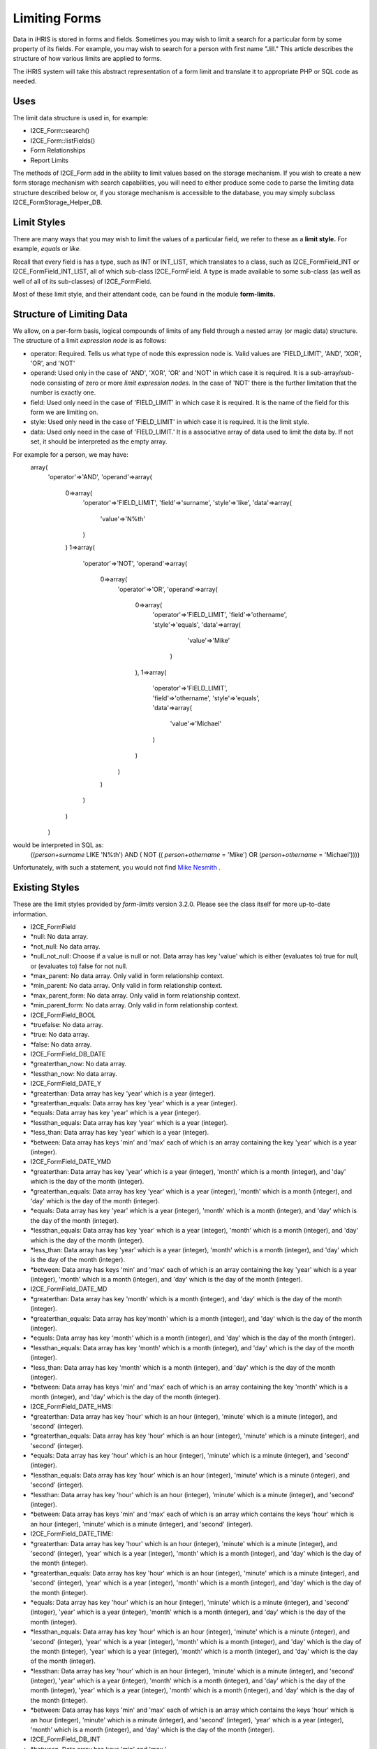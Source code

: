 Limiting Forms
==============

Data in iHRIS is stored in forms and fields.   Sometimes you may wish to limit a search for a particular form by some property of its fields.  For example, you may wish to search for a person with first name "Jill."  This article describes the structure of how various limits are applied to forms.  

The iHRIS system will take this abstract representation of a form limit and translate it to appropriate PHP or SQL code as needed. 

Uses
^^^^
The limit data structure is used in, for example:


* I2CE_Form::search()
* I2CE_Form::listFields()
* Form Relationships
* Report Limits

The methods of I2CE_Form add in the ability to limit values based on the storage mechanism.  If you wish to create a new form storage mechanism with search capabilities, you will need to either produce some code to parse the limiting data structure described below or, if you storage mechanism is accessible to the database, you may simply subclass I2CE_FormStorage_Helper_DB.

Limit Styles
^^^^^^^^^^^^
There are many ways that you may wish to limit the values of a particular field, we refer to these as a **limit style.**   For example, *equals*  or *like.* 

Recall that every field is has a type, such as INT or INT_LIST, which translates to a class, such as I2CE_FormField_INT or I2CE_FormField_INT_LIST, all of which sub-class I2CE_FormField.   A type is made available to some sub-class (as well as well of all of its sub-classes) of I2CE_FormField.

Most of these limit style, and their attendant code, can be found in the module **form-limits.**  


Structure of Limiting Data
^^^^^^^^^^^^^^^^^^^^^^^^^^
We allow, on a per-form basis, logical compounds of limits of any field through a nested array (or magic data) structure.  The structure of a limit *expression node*  is as follows:


* operator: Required. Tells us what type of node this expression node is.  Valid values are 'FIELD_LIMIT', 'AND', 'XOR', 'OR', and 'NOT'
* operand: Used only in the case of 'AND', 'XOR', 'OR' and 'NOT' in which case it is required. It is a sub-array/sub-node consisting of zero or more *limit expression nodes.*   In the case of 'NOT' there is the further limitation that the number is exactly one.
* field: Used only need in the case of 'FIELD_LIMIT' in which case it is required.  It is the name of the field for this form we are limiting on.
* style: Used only need in the case of 'FIELD_LIMIT' in which case it is required.  It is the limit style.
* data: Used only need in the case of 'FIELD_LIMIT.' It is a associative array of data used to limit the data by.  If not set, it should be interpreted as the empty array.

For example for a person, we may have:
 array(
   'operator'=>'AND',
   'operand'=>array(
     0=>array(
       'operator'=>'FIELD_LIMIT',
       'field'=>'surname',
       'style'=>'like',
       'data'=>array(
         'value'=>'N%th'
       )
     )
     1=>array(
       'operator'=>'NOT',
       'operand'=>array(
         0=>array(
           'operator'=>'OR',
           'operand'=>array(
             0=>array(
               'operator'=>'FIELD_LIMIT',
               'field'=>'othername',
               'style'=>'equals',
               'data'=>array(
                 'value'=>'Mike'
                )
             ),
             1=>array(
               'operator'=>'FIELD_LIMIT',
               'field'=>'othername',
               'style'=>'equals',
               'data'=>array(
                'value'=>'Michael'
               )
             )
           )
         )
       )
     )
   )

would be interpreted in SQL as:
 ((`person+surname` LIKE 'N%th') AND ( NOT (( `person+othername` = 'Mike') OR (`person+othername` = 'Michael'))))
Unfortunately, with such a statement, you would not find  `Mike Nesmith <http://en.wikipedia.org/wiki/Michael_Nesmith#The_Monkees>`_ .


Existing Styles
^^^^^^^^^^^^^^^
These are the limit styles provided by *form-limits*  version 3.2.0.  Please see the class itself for more up-to-date information.


* I2CE_FormField
* *null: No data array.
* *not_null: No data array.
* *null_not_null: Choose if a value is null or not.  Data array has key 'value' which is either (evaluates to) true for null, or (evaluates to) false for not null.
* *max_parent: No data array.  Only valid in form relationship context.
* *min_parent: No data array.  Only valid in form relationship context.
* *max_parent_form: No data array.  Only valid in form relationship context.
* *min_parent_form: No data array.  Only valid in form relationship context.
* I2CE_FormField_BOOL
* *truefalse: No data array.
* *true: No data array.
* *false: No data array.
* I2CE_FormField_DB_DATE
* *greaterthan_now: No data array.
* *lessthan_now: No data array.
* I2CE_FormField_DATE_Y
* *greaterthan:  Data array has key 'year' which is a year (integer).
* *greaterthan_equals:  Data array has key 'year' which is a year (integer).
* *equals:  Data array has key 'year' which is a year (integer).
* *lessthan_equals:  Data array has key 'year' which is a year (integer).
* *less_than: Data array has key 'year' which is a year (integer).
* *between:  Data array has keys 'min' and 'max' each of which is an array containing the key 'year' which is a year (integer).
* I2CE_FormField_DATE_YMD
* *greaterthan:  Data array has key 'year' which is a year (integer), 'month' which is a month (integer), and 'day' which is the day of the month (integer).
* *greaterthan_equals:  Data array has key 'year' which is a year (integer), 'month' which is a month (integer), and 'day' which is the day of the month (integer).
* *equals:  Data array has key 'year' which is a year (integer), 'month' which is a month (integer), and 'day' which is the day of the month (integer).
* *lessthan_equals:  Data array has key 'year' which is a year (integer),  'month' which is a month (integer), and 'day' which is the day of the month (integer).
* *less_than: Data array has key 'year' which is a year (integer), 'month' which is a month (integer), and 'day' which is the day of the month (integer).
* *between:  Data array has keys 'min' and 'max' each of which is an array containing the key 'year' which is a year (integer), 'month' which is a month (integer), and 'day' which is the day of the month (integer).
* I2CE_FormField_DATE_MD
* *greaterthan:  Data array has key 'month' which is a month (integer), and 'day' which is the day of the month (integer).
* *greaterthan_equals:  Data array has key'month' which is a month (integer), and 'day' which is the day of the month (integer).
* *equals:  Data array has key 'month' which is a month (integer), and 'day' which is the day of the month (integer).
* *lessthan_equals:  Data array has key 'month' which is a month (integer), and 'day' which is the day of the month (integer).
* *less_than: Data array has key  'month' which is a month (integer), and 'day' which is the day of the month (integer).
* *between:  Data array has keys 'min' and 'max' each of which is an array containing the key 'month' which is a month (integer), and 'day' which is the day of the month (integer).
* I2CE_FormField_DATE_HMS:
* *greaterthan: Data array has key 'hour' which is an hour (integer), 'minute' which is a minute (integer), and 'second' (integer).
* *greaterthan_equals: Data array has key 'hour' which is an hour (integer), 'minute' which is a minute (integer), and 'second' (integer).
* *equals: Data array has key 'hour' which is an hour (integer), 'minute' which is a minute (integer), and 'second' (integer).
* *lessthan_equals: Data array has key 'hour' which is an hour (integer), 'minute' which is a minute (integer), and 'second' (integer).
* *lessthan: Data array has key 'hour' which is an hour (integer), 'minute' which is a minute (integer), and 'second' (integer).
* *between: Data array has keys 'min' and 'max' each of which is an array which contains the keys 'hour' which is an hour (integer), 'minute' which is a minute (integer), and 'second' (integer).
* I2CE_FormField_DATE_TIME:
* *greaterthan: Data array has key 'hour' which is an hour (integer), 'minute' which is a minute (integer), and 'second' (integer), 'year' which is a year (integer), 'month' which is a month (integer), and 'day' which is the day of the month (integer).
* *greaterthan_equals: Data array has key 'hour' which is an hour (integer), 'minute' which is a minute (integer), and 'second' (integer), 'year' which is a year (integer), 'month' which is a month (integer), and 'day' which is the day of the month (integer).
* *equals: Data array has key 'hour' which is an hour (integer), 'minute' which is a minute (integer), and 'second' (integer), 'year' which is a year (integer), 'month' which is a month (integer), and 'day' which is the day of the month (integer).
* *lessthan_equals: Data array has key 'hour' which is an hour (integer), 'minute' which is a minute (integer), and 'second' (integer), 'year' which is a year (integer), 'month' which is a month (integer), and 'day' which is the day of the month (integer), 'year' which is a year (integer), 'month' which is a month (integer), and 'day' which is the day of the month (integer).
* *lessthan: Data array has key 'hour' which is an hour (integer), 'minute' which is a minute (integer), and 'second' (integer), 'year' which is a year (integer), 'month' which is a month (integer), and 'day' which is the day of the month (integer), 'year' which is a year (integer), 'month' which is a month (integer), and 'day' which is the day of the month (integer).
* *between: Data array has keys 'min' and 'max' each of which is an array which contains the keys 'hour' which is an hour (integer), 'minute' which is a minute (integer), and 'second' (integer), 'year' which is a year (integer), 'month' which is a month (integer), and 'day' which is the day of the month (integer).



* I2CE_FormField_DB_INT
* *between. Data array has keys 'min' and 'max.'
* *equals. Data array has key 'value' which is a scalar.
* *in. Data array has key 'value' which is a an array of scalar values.
* *greaterthan. Data array has key 'value' which is a scalar.
* *greaterthan_equals. Data array has key 'value' which is a scalar.
* *lessthan. Data array has key 'value' which is a scalar.
* *lessthan_equals. Data array has key 'value' which is a scalar.
* I2CE_FormField_DB_STRING
* *between. Data array has keys 'min' and 'max.'
* *equals. Data array has key 'value' which is a scalar.
* *in. Data array has key 'value' which is a an array of scalar values.
* *greaterthan. Data array has key 'value' which is a scalar.
* *greaterthan_equals. Data array has key 'value' which is a scalar.
* *lessthan. Data array has key 'value' which is a scalar.
* *lessthan_equals. Data array has key 'value' which is a scalar.
* *like. Data array has key 'value' which is a scalar.
* *lowerlike. Data array has key 'value' which is a scalar.  match is case insensitive
* *contains. Data array has key 'value' which is a scalar.  match is case insensitive
* I2CE_FormField_DB_TEXT
* *between. Data array has keys 'min' and 'max.'
* *equals. Data array has key 'value' which is a scalar.
* *in. Data array has key 'value' which is a an array of scalar values.
* *greaterthan. Data array has key 'value' which is a scalar.
* *greaterthan_equals. Data array has key 'value' which is a scalar.
* *lessthan. Data array has key 'value' which is a scalar.
* *lessthan_equals. Data array has key 'value' which is a scalar.
* *like. Data array has key 'value' which is a scalar.
* *lowerlike. Data array has key 'value' which is a scalar.  match is case insensitive
* *contains. Data array has key 'value' which is a scalar.  match is case insensitive
* I2CE_FormField_YESNO
* *yesno: No data array.
* *yes: No data array.
* *no: No data array.

[[Category:Forms]][[Category:Review2013]]
